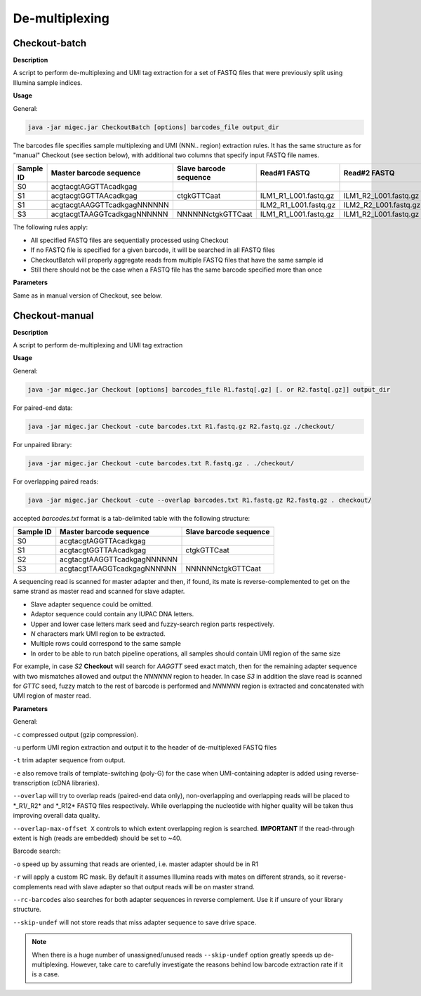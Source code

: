 De-multiplexing
---------------

.. _checkoutbatch:

Checkout-batch
~~~~~~~~~~~~~~

**Description**

A script to perform de-multiplexing and UMI tag extraction for a set of
FASTQ files that were previously split using Illumina sample indices.

**Usage**

General:

.. code:: bash

    java -jar migec.jar CheckoutBatch [options] barcodes_file output_dir

The barcodes file specifies sample multiplexing and UMI (NNN.. region)
extraction rules. It has the same structure as for "manual" Checkout
(see section below), with additional two columns that specify input
FASTQ file names.

+-------------+-------------------------------+--------------------------+---------------------------+---------------------------+
| Sample ID   | Master barcode sequence       | Slave barcode sequence   | Read#1 FASTQ              | Read#2 FASTQ              |
+=============+===============================+==========================+===========================+===========================+
| S0          | acgtacgtAGGTTAcadkgag         |                          |                           |                           |
+-------------+-------------------------------+--------------------------+---------------------------+---------------------------+
| S1          | acgtacgtGGTTAAcadkgag         | ctgkGTTCaat              | ILM1\_R1\_L001.fastq.gz   | ILM1\_R2\_L001.fastq.gz   |
+-------------+-------------------------------+--------------------------+---------------------------+---------------------------+
| S1          | acgtacgtAAGGTTcadkgagNNNNNN   |                          | ILM2\_R1\_L001.fastq.gz   | ILM2\_R2\_L001.fastq.gz   |
+-------------+-------------------------------+--------------------------+---------------------------+---------------------------+
| S3          | acgtacgtTAAGGTcadkgagNNNNNN   | NNNNNNctgkGTTCaat        | ILM1\_R1\_L001.fastq.gz   | ILM1\_R2\_L001.fastq.gz   |
+-------------+-------------------------------+--------------------------+---------------------------+---------------------------+

The following rules apply:

-  All specified FASTQ files are sequentially processed using Checkout
-  If no FASTQ file is specified for a given barcode, it will be
   searched in all FASTQ files
-  CheckoutBatch will properly aggregate reads from multiple FASTQ files
   that have the same sample id
-  Still there should not be the case when a FASTQ file has the same
   barcode specified more than once

**Parameters**

Same as in manual version of Checkout, see below.

.. _checkoutmanual:

Checkout-manual
~~~~~~~~~~~~~~~

**Description**

A script to perform de-multiplexing and UMI tag extraction

**Usage**

General:

.. code:: bash

    java -jar migec.jar Checkout [options] barcodes_file R1.fastq[.gz] [. or R2.fastq[.gz]] output_dir

For paired-end data:

.. code:: bash

    java -jar migec.jar Checkout -cute barcodes.txt R1.fastq.gz R2.fastq.gz ./checkout/

For unpaired library:

.. code:: bash

    java -jar migec.jar Checkout -cute barcodes.txt R.fastq.gz . ./checkout/

For overlapping paired reads:

.. code:: bash

    java -jar migec.jar Checkout -cute --overlap barcodes.txt R1.fastq.gz R2.fastq.gz . checkout/

accepted *barcodes.txt* format is a tab-delimited table with the
following structure:

+-------------+-------------------------------+--------------------------+
| Sample ID   | Master barcode sequence       | Slave barcode sequence   |
+=============+===============================+==========================+
| S0          | acgtacgtAGGTTAcadkgag         |                          |
+-------------+-------------------------------+--------------------------+
| S1          | acgtacgtGGTTAAcadkgag         | ctgkGTTCaat              |
+-------------+-------------------------------+--------------------------+
| S2          | acgtacgtAAGGTTcadkgagNNNNNN   |                          |
+-------------+-------------------------------+--------------------------+
| S3          | acgtacgtTAAGGTcadkgagNNNNNN   | NNNNNNctgkGTTCaat        |
+-------------+-------------------------------+--------------------------+

A sequencing read is scanned for master adapter and then, if found, its
mate is reverse-complemented to get on the same strand as master read
and scanned for slave adapter.

-  Slave adapter sequence could be omitted.

-  Adaptor sequence could contain any IUPAC DNA letters.

-  Upper and lower case letters mark seed and fuzzy-search region parts
   respectively.

-  *N* characters mark UMI region to be extracted.

-  Multiple rows could correspond to the same sample

-  In order to be able to run batch pipeline operations, all samples
   should contain UMI region of the same size

For example, in case *S2* **Checkout** will search for *AAGGTT* seed
exact match, then for the remaining adapter sequence with two mismatches
allowed and output the *NNNNNN* region to header. In case *S3* in
addition the slave read is scanned for *GTTC* seed, fuzzy match to the
rest of barcode is performed and *NNNNNN* region is extracted and
concatenated with UMI region of master read.

**Parameters**

General:

``-c`` compressed output (gzip compression).

``-u`` perform UMI region extraction and output it to the header of
de-multiplexed FASTQ files

``-t`` trim adapter sequence from output.

``-e`` also remove trails of template-switching (poly-G) for the case
when UMI-containing adapter is added using reverse-transcription (cDNA
libraries).

``--overlap`` will try to overlap reads (paired-end data only),
non-overlapping and overlapping reads will be placed to \*\_R1/\_R2\*
and \*\_R12\* FASTQ files respectively. While overlapping the nucleotide
with higher quality will be taken thus improving overall data quality.

``--overlap-max-offset X`` controls to which extent overlapping region
is searched. **IMPORTANT** If the read-through extent is high (reads are
embedded) should be set to ~40.

Barcode search:

``-o`` speed up by assuming that reads are oriented, i.e. master adapter
should be in R1

``-r`` will apply a custom RC mask. By default it assumes Illumina reads
with mates on different strands, so it reverse-complements read with
slave adapter so that output reads will be on master strand.

``--rc-barcodes`` also searches for both adapter sequences in reverse
complement. Use it if unsure of your library structure.

``--skip-undef`` will not store reads that miss adapter sequence to save
drive space. 

.. note::

    When there is a huge number of unassigned/unused reads ``--skip-undef`` option 
    greatly speeds up de-multiplexing. However, take care to carefully investigate 
    the reasons behind low barcode extraction rate if it is a case.
